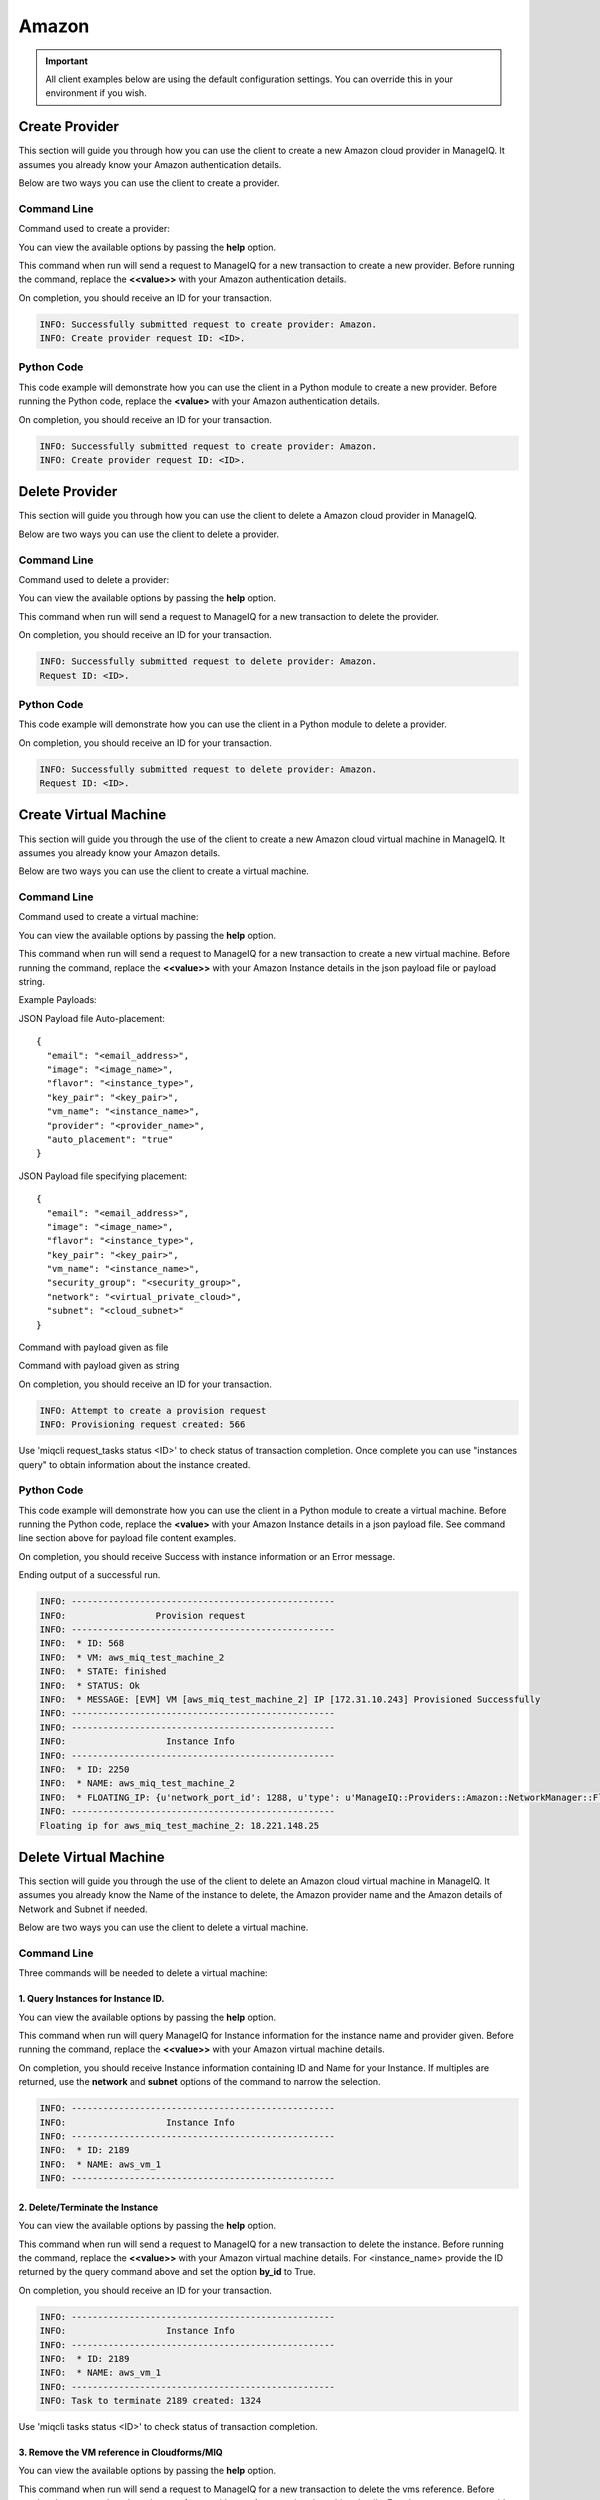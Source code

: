 Amazon
======

.. important::

    All client examples below are using the default configuration settings.
    You can override this in your environment if you wish.

Create Provider
---------------

This section will guide you through how you can use the client to create a
new Amazon cloud provider in ManageIQ. It assumes you already know your
Amazon authentication details.

Below are two ways you can use the client to create a provider.

Command Line
++++++++++++

Command used to create a provider:

.. code-block:: bash
    :linenos:

    (miq-client) $ miqcli providers create

You can view the available options by passing the **help** option.

.. code-block:: bash
    :linenos:

    (miq-client) $ miqcli providers create --help

This command when run will send a request to ManageIQ for a new transaction to
create a new provider. Before running the command, replace the **<<value>>**
with your Amazon authentication details.

.. code-block:: bash
    :linenos:

    (miq-client) $ miqcli providers create \
    --region <region>
    --username <username>
    --password <password>

On completion, you should receive an ID for your transaction.

.. code-block:: bash

    INFO: Successfully submitted request to create provider: Amazon.
    INFO: Create provider request ID: <ID>.

Python Code
+++++++++++

This code example will demonstrate how you can use the client in a Python
module to create a new provider. Before running the Python code, replace the
**<value>** with your Amazon authentication details.

.. code-block:: python
    :linenos:

    from miqcli import Client
    from miqcli.constants import DEFAULT_CONFIG

    client = Client(DEFAULT_CONFIG)
    client.collection = 'providers'

    client.collection.create(
        'Amazon',
        region=<region>,
        username=<username>,
        password=<password>
    )

On completion, you should receive an ID for your transaction.

.. code-block:: bash

    INFO: Successfully submitted request to create provider: Amazon.
    INFO: Create provider request ID: <ID>.


Delete Provider
---------------

This section will guide you through how you can use the client to delete a
Amazon cloud provider in ManageIQ.

Below are two ways you can use the client to delete a provider.

Command Line
++++++++++++

Command used to delete a provider:

.. code-block:: bash
    :linenos:

    (miq-client) $ miqcli providers delete

You can view the available options by passing the **help** option.

.. code-block:: bash
    :linenos:

    (miq-client) $ miqcli providers delete --help

This command when run will send a request to ManageIQ for a new transaction to
delete the provider.

.. code-block:: bash
    :linenos:

    (miq-client) $ miqcli providers delete Amazon

On completion, you should receive an ID for your transaction.

.. code-block:: bash

    INFO: Successfully submitted request to delete provider: Amazon.
    Request ID: <ID>.

Python Code
+++++++++++

This code example will demonstrate how you can use the client in a Python
module to delete a provider.

.. code-block:: python
    :linenos:

    from miqcli import Client
    from miqcli.constants import DEFAULT_CONFIG

    client = Client(DEFAULT_CONFIG)
    client.collection = 'providers'

    client.collection.delete('Amazon')

On completion, you should receive an ID for your transaction.

.. code-block:: bash

    INFO: Successfully submitted request to delete provider: Amazon.
    Request ID: <ID>.

Create Virtual Machine
----------------------

This section will guide you through the use of the client to create a
new Amazon cloud virtual machine in ManageIQ. It assumes you already
know your Amazon details.

Below are two ways you can use the client to create a virtual machine.

Command Line
++++++++++++

Command used to create a virtual machine:

.. code-block:: bash
    :linenos:

    (miq-client) $ miqcli provision_requests create

You can view the available options by passing the **help** option.

.. code-block:: bash
    :linenos:

    (miq-client) $ miqcli provision_requests create --help

This command when run will send a request to ManageIQ for a new transaction to
create a new virtual machine. Before running the command, replace the **<<value>>**
with your Amazon Instance details in the json payload file or payload string.

Example Payloads:

JSON Payload file Auto-placement::

    {
      "email": "<email_address>",
      "image": "<image_name>",
      "flavor": "<instance_type>",
      "key_pair": "<key_pair>",
      "vm_name": "<instance_name>",
      "provider": "<provider_name>",
      "auto_placement": "true"
    }

JSON Payload file specifying placement::

    {
      "email": "<email_address>",
      "image": "<image_name>",
      "flavor": "<instance_type>",
      "key_pair": "<key_pair>",
      "vm_name": "<instance_name>",
      "security_group": "<security_group>",
      "network": "<virtual_private_cloud>",
      "subnet": "<cloud_subnet>"
    }

Command with payload given as file

.. code-block:: bash
    :linenos:

    (miq-client) $ miqcli provision_requests create \
    --provider Amazon
    --payload_file <json-payload-file>

Command with payload given as string

.. code-block:: bash
    :linenos:

    (miq-client) $ miqcli provision_requests create \
    --provider Amazon
    --payload "{'email':'<email_address>','image':'<image_name>',
    'flavor':'<instance_type>','key_pair':'<key_pair>',
    'vm_name':'<instance_name>','security_group':'<security_group>',
    'network':'<virtual_private_cloud>','subnet':'<cloud_subnet>'}"

On completion, you should receive an ID for your transaction.

.. code-block:: bash

    INFO: Attempt to create a provision request
    INFO: Provisioning request created: 566

Use 'miqcli request_tasks status <ID>' to check status of transaction completion.
Once complete you can use "instances query" to obtain information about the
instance created.

Python Code
+++++++++++

This code example will demonstrate how you can use the client in a Python
module to create a virtual machine. Before running the Python code, replace the
**<value>** with your Amazon Instance details in a json payload file. See
command line section above for payload file content examples.

.. code-block:: python
    :linenos:

    import json
    from miqcli import Client
    from miqcli.constants import DEFAULT_CONFIG
    from time import sleep

    # create a client object
    # use the default credentials
    client = Client(DEFAULT_CONFIG)

    # 1. Gather the input payload data
    # Uncomment desired example
    # Auto Placement or Specifying Placement (Network and Subnet)

    # Auto Placement Example Payload File
    # payload_file = "aws_provision_ex_auto_placement.json"

    # Not Auto Placement - Specify Placement and cloud_subnet
    payload_file = "aws_provision_ex_cloud_subnet.json"

    with open(payload_file) as f:
        try:
            payload_data = json.load(f)
        except ValueError as e:
            print("Error loading json data: {0}".format(e))
            raise SystemExit(1)

    # 2. call the provision request to create this vm (cli call to
    #  provision_request create --provider Amazon this will return an id
    client.collection = "provision_requests"
    req_id = client.collection.create('Amazon', str(payload_data), "")
    print("ID of the request: {0}".format(req_id))

    # Query the provision request until it is active, then query
    # the spawned request task
    done = False
    while not done:
        result = client.collection.status(req_id)
        if result.request_state == 'active' or result.request_state == 'finished':
            done = True
        sleep(5)

    # 3. the script will query the request task until the state is finished
    #  once finished, it will return information about the provisioned machine
    #  or display the error message
    client.collection = "request_tasks"
    done = False
    while not done:
        result = client.collection.status(req_id)
        if result.state == "finished":
            done = True
        sleep(5)

    # 4. Report the floating ip address back to the user if there are no errors
    if result.status == "Error":
        req_state = result.state
        req_status = result.status
        print("State: {0} and Status: {1}".format(req_state, req_status))
        print("Message: {0}".format(result.message))
    else:
        # Get the data back from the provision_request
        client.collection = "provision_requests"
        result = client.collection.status(req_id)
        vm_name = payload_data["vm_name"]

        # Set key attributes if provided
        vm_provider = None
        vm_network = None
        vm_tenant = None
        vm_subnet = None
        if "provider" in payload_data and payload_data["provider"]:
            vm_provider = payload_data["provider"]
        if "network" in payload_data and payload_data["network"]:
            vm_network = payload_data["network"]
        if "subnet" in payload_data and payload_data["subnet"]:
            vm_subnet = payload_data["subnet"]
        if "tenant" in payload_data and payload_data["tenant"]:
            vm_tenant = payload_data["tenant"]

        try:
            client.collection = "instances"
            instances = client.collection.query(inst_name=vm_name,
                                                provider=vm_provider,
                                                network=vm_network,
                                                tenant=vm_tenant,
                                                subnet=vm_subnet,
                                                attr=("floating_ip",))
            if instances and type(instances) is list:
                print("Multiple instances found.")
                print("Unable to specify specific floating ip for created vm")
                raise SystemExit(1)
            elif not instances:
                print("Issues creating vm. No vm found to obtain floating ip")
                raise SystemExit(1)
            else:
                try:
                    fip_id = instances["floating_ip"]["address"]
                    print("Floating ip for {0}: {1}".format(vm_name, fip_id))
                except AttributeError as e:
                    print('No associated floating ips for vm: {0}'.format(
                        instances["name"]))
        except SystemExit as e:
            print(e.message)
            raise SystemExit(1)

On completion, you should receive Success with instance information or
an Error message.

Ending output of a successful run.

.. code-block:: bash

   INFO: --------------------------------------------------
   INFO:                 Provision request
   INFO: --------------------------------------------------
   INFO:  * ID: 568
   INFO:  * VM: aws_miq_test_machine_2
   INFO:  * STATE: finished
   INFO:  * STATUS: Ok
   INFO:  * MESSAGE: [EVM] VM [aws_miq_test_machine_2] IP [172.31.10.243] Provisioned Successfully
   INFO: --------------------------------------------------
   INFO: --------------------------------------------------
   INFO:                   Instance Info
   INFO: --------------------------------------------------
   INFO:  * ID: 2250
   INFO:  * NAME: aws_miq_test_machine_2
   INFO:  * FLOATING_IP: {u'network_port_id': 1288, u'type': u'ManageIQ::Providers::Amazon::NetworkManager::FloatingIp', u'fixed_ip_address': u'172.31.10.243', u'address': u'18.221.148.25', u'ems_ref': u'18.221.148.25', u'ems_id': 6, u'vm_id': 2250, u'id': 1185, u'cloud_network_only': True}
   INFO: --------------------------------------------------
   Floating ip for aws_miq_test_machine_2: 18.221.148.25

Delete Virtual Machine
----------------------

This section will guide you through the use of the client to delete an
Amazon cloud virtual machine in ManageIQ. It assumes you already
know the Name of the instance to delete, the Amazon provider name and
the Amazon details of Network and Subnet if needed.

Below are two ways you can use the client to delete a virtual machine.

Command Line
++++++++++++

Three commands will be needed to delete a virtual machine:

1. Query Instances for Instance ID.
^^^^^^^^^^^^^^^^^^^^^^^^^^^^^^^^^^^

.. code-block:: bash
    :linenos:

    (miq-client) $ miqcli instances query

You can view the available options by passing the **help** option.

.. code-block:: bash
    :linenos:

    (miq-client) $ miqcli instances query --help

This command when run will query ManageIQ for Instance information for the
instance name and provider given. Before running the command, replace the **<<value>>**
with your Amazon virtual machine details.

.. code-block:: bash
    :linenos:

    (miq-client) $ miqcli instances query \
    <instance_name>
    --provider <provider>

On completion, you should receive Instance information containing ID and Name
for your Instance. If multiples are returned, use the **network** and **subnet**
options of the command to narrow the selection.

.. code-block:: bash

    INFO: --------------------------------------------------
    INFO:                   Instance Info
    INFO: --------------------------------------------------
    INFO:  * ID: 2189
    INFO:  * NAME: aws_vm_1
    INFO: --------------------------------------------------

2. Delete/Terminate the Instance
^^^^^^^^^^^^^^^^^^^^^^^^^^^^^^^^

.. code-block:: bash
    :linenos:

    (miq-client) $ miqcli instances terminate

You can view the available options by passing the **help** option.

.. code-block:: bash
    :linenos:

    (miq-client) $ miqcli instances terminate --help

This command when run will send a request to ManageIQ for a new transaction to
delete the instance. Before running the command, replace the **<<value>>**
with your Amazon virtual machine details. For <instance_name> provide the ID returned
by the query command above and set the option **by_id** to True.

.. code-block:: bash
    :linenos:

    (miq-client) $ miqcli instances terminate \
    <instance_name>
    --by_id True

On completion, you should receive an ID for your transaction.

.. code-block:: bash

    INFO: --------------------------------------------------
    INFO:                   Instance Info
    INFO: --------------------------------------------------
    INFO:  * ID: 2189
    INFO:  * NAME: aws_vm_1
    INFO: --------------------------------------------------
    INFO: Task to terminate 2189 created: 1324

Use 'miqcli tasks status <ID>' to check status of transaction completion.

3. Remove the VM reference in Cloudforms/MIQ
^^^^^^^^^^^^^^^^^^^^^^^^^^^^^^^^^^^^^^^^^^^^

.. code-block:: bash
    :linenos:

    (miq-client) $ miqcli vms delete

You can view the available options by passing the **help** option.

.. code-block:: bash
    :linenos:

    (miq-client) $ miqcli vms delete --help

This command when run will send a request to ManageIQ for a new transaction to
delete the vms reference. Before running the command, replace the **<<value>>**
with your Amazon virtual machine details. For <instance_name> provide the ID returned
by the query command above and set the option **by_id** to True.

.. code-block:: bash
    :linenos:

    (miq-client) $ miqcli vms delete \
    <instance_name>
    --by_id True

On completion, you should receive an ID for your transaction.

.. code-block:: bash

    INFO: --------------------------------------------------
    INFO:                   Vm Info
    INFO: --------------------------------------------------
    INFO:  * ID: 2189
    INFO:  * NAME: aws_vm_1
    INFO: --------------------------------------------------
    INFO: Task to delete 2189 created: 1324

Use 'miqcli tasks status <ID>' to check status of transaction completion.

Python Code
+++++++++++

This code example will demonstrate how you can use the client in a Python
module to delete a virtual machine. Before running the Python code, replace the
**<value>** with your Amazon virtual machine details.

.. code-block:: python
    :linenos:

    import ast
    from miqcli import Client
    from miqcli.constants import DEFAULT_CONFIG
    from time import sleep

    # Required Input Parameters
    INPUT_VM_NAME = <instance_name>
    INPUT_PROVIDER_NAME = <provider_name>

    # Optional Input Parameter
    INPUT_NETWORK = <network>
    INPUT_SUBNET = <subnet>

    client = Client(DEFAULT_CONFIG)

    # 1. Query the instance to obtain ID
    client.collection = "instances"

    try:
        instances = client.collection.query(inst_name=INPUT_VM_NAME,
                                            provider=INPUT_PROVIDER_NAME,
                                            network=INPUT_NETWORK,
                                            subnet=INPUT_SUBNET)
        if instances and type(instances) is list:
            print("Multiple instances found.")
            print("Supply more options to narrow selection")
            raise SystemExit(1)
        elif not instances:
            print("No Instance found to delete")
            raise SystemExit(1)
    except SystemExit as e:
        print(e.message)
        raise SystemExit(1)

    # 2. attempt to delete the instance
    client.collection = "instances"
    id = instances['id']
    task_id = client.collection.terminate(inst_name=id,
                                          by_id=True)
    print("INFO: Task ID of terminate instance: {0}".format(task_id))

    # check the deletion task, and wait for it to be finished
    client.collection = "tasks"
    done = False
    while not done:
        result = client.collection.status(task_id)
        if result.state == "Finished":
            done = True
        sleep(5)

    if result.status == "Error":
        print("Deleting the instance: {0} failed: {1}".format(INPUT_VM_NAME,
                                                              result.message))
        raise SystemExit(1)

    # 3. remove the vm reference in MIQ/Cloudforms, if deletion is successful
    client.collection = "vms"
    task_id = client.collection.delete(vm_name=id,
                                       by_id=True)
    print("INFO: Task ID for attempt to delete vm: {0}".format(task_id))

    # check the task and make sure the vm reference is removed successfully
    client.collection = "tasks"
    done = False
    while not done:
        result = client.collection.status(task_id)
        if result.state == "Finished":
            done = True
        sleep(5)

    if result.status == "Error":
        print("Deleting the VM reference: {0} failed: "
              "{1}".format(INPUT_VM_NAME, result.message))
        raise SystemExit(1)

    print("Deletion successfully completed")

On completion, you should receive a Success or Error message.

.. code-block:: bash

    Deletion successfully completed
